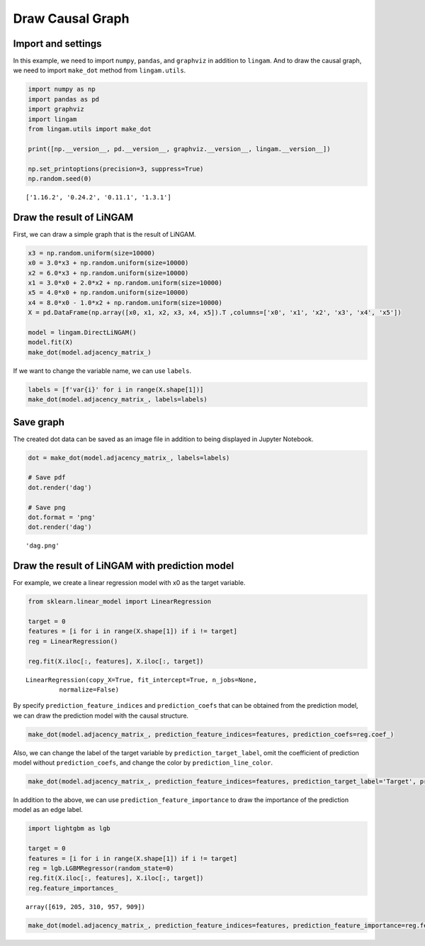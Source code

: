 
Draw Causal Graph
=================

Import and settings
-------------------

In this example, we need to import ``numpy``, ``pandas``, and
``graphviz`` in addition to ``lingam``. And to draw the causal graph, we
need to import ``make_dot`` method from ``lingam.utils``.

.. code:: ipython3

    import numpy as np
    import pandas as pd
    import graphviz
    import lingam
    from lingam.utils import make_dot
    
    print([np.__version__, pd.__version__, graphviz.__version__, lingam.__version__])
    
    np.set_printoptions(precision=3, suppress=True)
    np.random.seed(0)


.. parsed-literal::

    ['1.16.2', '0.24.2', '0.11.1', '1.3.1']
    

Draw the result of LiNGAM
-------------------------

First, we can draw a simple graph that is the result of LiNGAM.

.. code:: ipython3

    x3 = np.random.uniform(size=10000)
    x0 = 3.0*x3 + np.random.uniform(size=10000)
    x2 = 6.0*x3 + np.random.uniform(size=10000)
    x1 = 3.0*x0 + 2.0*x2 + np.random.uniform(size=10000)
    x5 = 4.0*x0 + np.random.uniform(size=10000)
    x4 = 8.0*x0 - 1.0*x2 + np.random.uniform(size=10000)
    X = pd.DataFrame(np.array([x0, x1, x2, x3, x4, x5]).T ,columns=['x0', 'x1', 'x2', 'x3', 'x4', 'x5'])
    
    model = lingam.DirectLiNGAM()
    model.fit(X)
    make_dot(model.adjacency_matrix_)




.. image:: ../image/draw_graph1.svg



If we want to change the variable name, we can use ``labels``.

.. code:: ipython3

    labels = [f'var{i}' for i in range(X.shape[1])]
    make_dot(model.adjacency_matrix_, labels=labels)




.. image:: ../image/draw_graph2.svg



Save graph
----------

The created dot data can be saved as an image file in addition to being
displayed in Jupyter Notebook.

.. code:: ipython3

    dot = make_dot(model.adjacency_matrix_, labels=labels)
    
    # Save pdf
    dot.render('dag')
    
    # Save png
    dot.format = 'png'
    dot.render('dag')




.. parsed-literal::

    'dag.png'



Draw the result of LiNGAM with prediction model
-----------------------------------------------

For example, we create a linear regression model with x0 as the target
variable.

.. code:: ipython3

    from sklearn.linear_model import LinearRegression
    
    target = 0
    features = [i for i in range(X.shape[1]) if i != target]
    reg = LinearRegression()
    
    reg.fit(X.iloc[:, features], X.iloc[:, target])




.. parsed-literal::

    LinearRegression(copy_X=True, fit_intercept=True, n_jobs=None,
             normalize=False)



By specify ``prediction_feature_indices`` and ``prediction_coefs`` that
can be obtained from the prediction model, we can draw the prediction
model with the causal structure.

.. code:: ipython3

    make_dot(model.adjacency_matrix_, prediction_feature_indices=features, prediction_coefs=reg.coef_)




.. image:: ../image/draw_graph3.svg



Also, we can change the label of the target variable by
``prediction_target_label``, omit the coefficient of prediction model
without ``prediction_coefs``, and change the color by
``prediction_line_color``.

.. code:: ipython3

    make_dot(model.adjacency_matrix_, prediction_feature_indices=features, prediction_target_label='Target', prediction_line_color='#0000FF')




.. image:: ../image/draw_graph4.svg



In addition to the above, we can use ``prediction_feature_importance``
to draw the importance of the prediction model as an edge label.

.. code:: ipython3

    import lightgbm as lgb
    
    target = 0
    features = [i for i in range(X.shape[1]) if i != target]
    reg = lgb.LGBMRegressor(random_state=0)
    reg.fit(X.iloc[:, features], X.iloc[:, target])
    reg.feature_importances_




.. parsed-literal::

    array([619, 205, 310, 957, 909])



.. code:: ipython3

    make_dot(model.adjacency_matrix_, prediction_feature_indices=features, prediction_feature_importance=reg.feature_importances_)




.. image:: ../image/draw_graph5.svg


